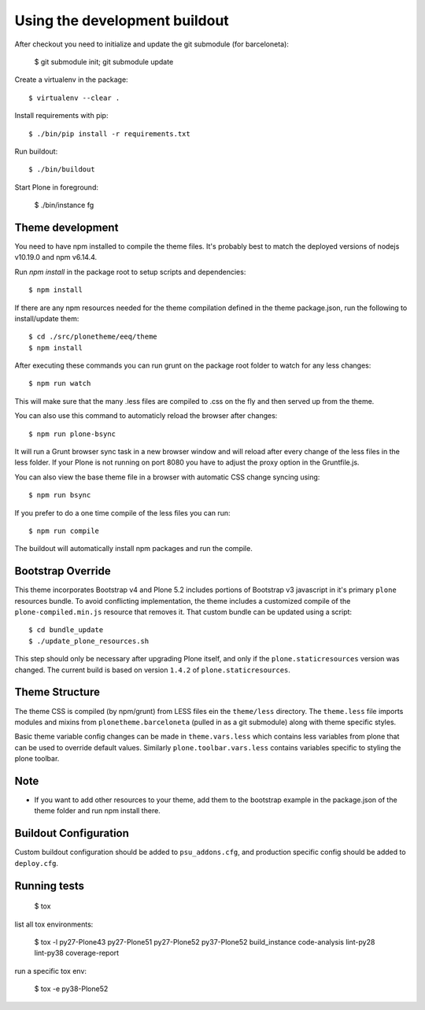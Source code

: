 Using the development buildout
==============================

After checkout you need to initialize and update the git submodule (for
barceloneta):

    $ git submodule init; git submodule update

Create a virtualenv in the package::

    $ virtualenv --clear .

Install requirements with pip::

    $ ./bin/pip install -r requirements.txt

Run buildout::

    $ ./bin/buildout

Start Plone in foreground:

    $ ./bin/instance fg

Theme development
-----------------

You need to have npm installed to compile the theme files. It's probably best to
match the deployed versions of nodejs v10.19.0 and npm v6.14.4.

Run `npm install` in the package root to setup scripts and dependencies::

    $ npm install

If there are any npm resources needed for the theme compilation defined in the
theme package.json, run the following to install/update them::

    $ cd ./src/plonetheme/eeq/theme
    $ npm install

After executing these commands you can run grunt on the package root folder to
watch for any less changes::

    $ npm run watch

This will make sure that the many .less files are compiled to .css on the fly
and then served up from the theme.

You can also use this command to automaticly reload the browser after changes::

    $ npm run plone-bsync

It will run a Grunt browser sync task in a new browser window and will reload
after every change of the less files in the less folder. If your Plone is not
running on port 8080 you have to adjust the proxy option in the Gruntfile.js.

You can also view the base theme file in a browser with automatic CSS change
syncing using::

    $ npm run bsync

If you prefer to do a one time compile of the less files you can run::

    $ npm run compile

The buildout will automatically install npm packages and run the compile.


Bootstrap Override
------------------

This theme incorporates Bootstrap v4 and Plone 5.2 includes portions of
Bootstrap v3 javascript in it's primary ``plone`` resources bundle. To avoid
conflicting implementation, the theme includes a customized compile of the
``plone-compiled.min.js`` resource that removes it. That custom bundle can
be updated using a script::

    $ cd bundle_update
    $ ./update_plone_resources.sh

This step should only be necessary after upgrading Plone itself, and only if the
``plone.staticresources`` version was changed. The current build is based on
version ``1.4.2`` of ``plone.staticresources``.


Theme Structure
---------------

The theme CSS is compiled (by npm/grunt) from LESS files ein the ``theme/less``
directory. The ``theme.less`` file imports modules and mixins from
``plonetheme.barceloneta`` (pulled in as a git submodule) along with theme
specific styles.

Basic theme variable config changes can be made in ``theme.vars.less`` which
contains less variables from plone that can be used to override default values.
Similarly ``plone.toolbar.vars.less`` contains variables specific to styling the
plone toolbar.


Note
----
- If you want to add other resources to your theme, add them to the
  bootstrap example in the package.json of the theme folder and run npm install
  there.


Buildout Configuration
----------------------

Custom buildout configuration should be added to ``psu_addons.cfg``, and
production specific config should be added to ``deploy.cfg``.


Running tests
-------------

    $ tox

list all tox environments:

    $ tox -l
    py27-Plone43
    py27-Plone51
    py27-Plone52
    py37-Plone52
    build_instance
    code-analysis
    lint-py28
    lint-py38
    coverage-report

run a specific tox env:

    $ tox -e py38-Plone52
